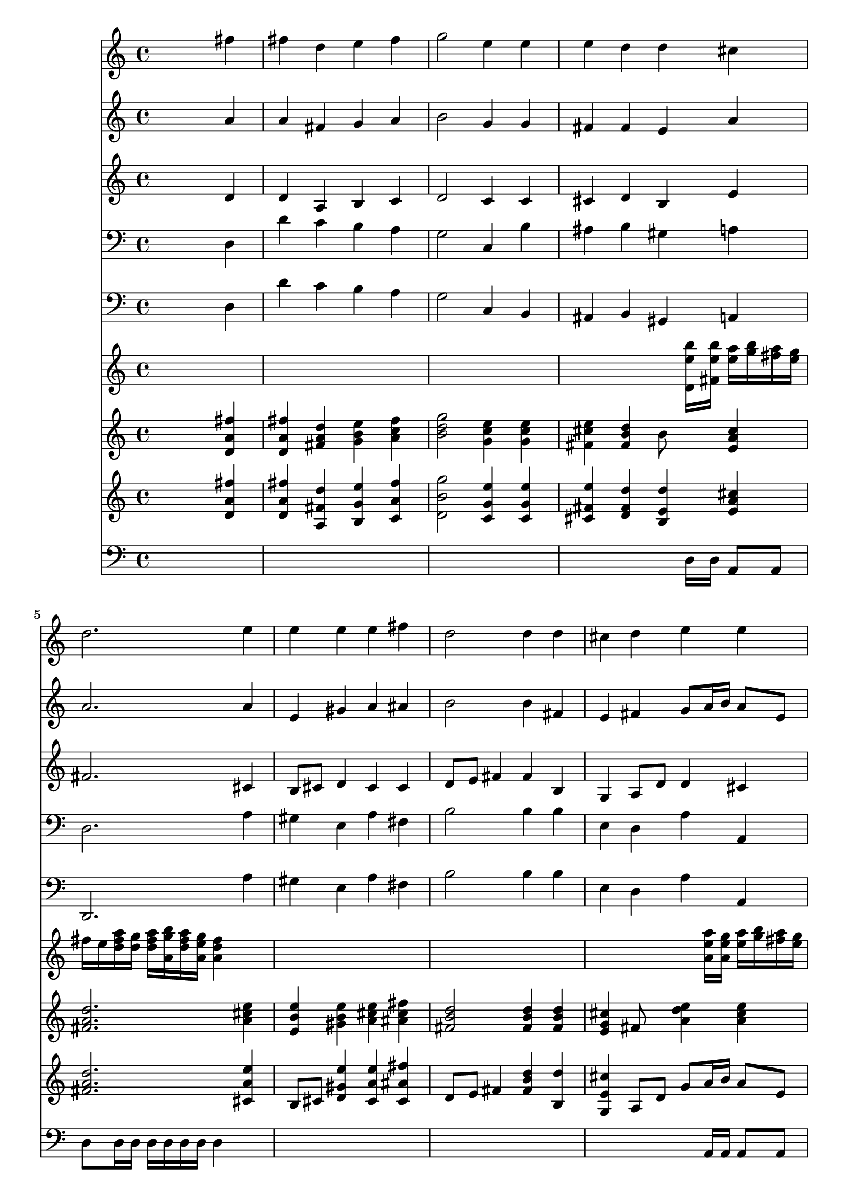 % Lily was here -- automatically converted by /usr/local/lilypond/usr/bin/midi2ly from 019007b_.mid
\version "2.10.0"


trackAchannelA =  {
  
  \time 4/4 
  

  \key d \major
  
  \tempo 4 = 96 
  
}

trackA = <<
  \context Voice = channelA \trackAchannelA
>>


trackBchannelA = \relative c {
  
  % [SEQUENCE_TRACK_NAME] Instrument 1
  s2. fis''4 |
  % 2
  fis d e fis |
  % 3
  g2 e4 e |
  % 4
  e d d cis |
  % 5
  d2. e4 |
  % 6
  e e e fis |
  % 7
  d2 d4 d |
  % 8
  cis d e e |
  % 9
  d2. fis4 |
  % 10
  fis d e fis |
  % 11
  g2 e4 e |
  % 12
  e d d cis |
  % 13
  d2. e4 |
  % 14
  e e e fis |
  % 15
  d2 d4 d |
  % 16
  cis d e e |
  % 17
  d2. cis4 |
  % 18
  cis cis cis cis |
  % 19
  d2 d4 cis |
  % 20
  cis cis cis cis |
  % 21
  d2 d4 fis |
  % 22
  fis d e fis |
  % 23
  g2 fis4 fis |
  % 24
  e fis dis dis |
  % 25
  e2. fis4 |
  % 26
  fis d e fis |
  % 27
  g2 fis4 fis |
  % 28
  e fis dis dis |
  % 29
  e2. fis4 |
  % 30
  fis d e fis |
  % 31
  g2 e4 e |
  % 32
  e d d cis |
  % 33
  d1 |
  % 34
  
}

trackB = <<
  \context Voice = channelA \trackBchannelA
>>


trackCchannelA =  {
  
  % [SEQUENCE_TRACK_NAME] Instrument 2
  
}

trackCchannelB = \relative c {
  s2. a''4 |
  % 2
  a fis g a |
  % 3
  b2 g4 g |
  % 4
  fis fis e a |
  % 5
  a2. a4 |
  % 6
  e gis a ais |
  % 7
  b2 b4 fis |
  % 8
  e fis g8 a16 b a8 e |
  % 9
  fis2. a4 |
  % 10
  a fis g a |
  % 11
  b2 g4 g |
  % 12
  fis fis e a |
  % 13
  a2. a4 |
  % 14
  e gis a ais |
  % 15
  b2 b4 fis |
  % 16
  e fis g8 a16 b a8 e |
  % 17
  fis2. e4 |
  % 18
  a a a a |
  % 19
  a2 a4 e |
  % 20
  a a a a |
  % 21
  a2 a4 a |
  % 22
  a fis g a |
  % 23
  g a a b |
  % 24
  g a fis fis |
  % 25
  g2. a4 |
  % 26
  a fis g a |
  % 27
  g a a b |
  % 28
  g a fis fis |
  % 29
  g2. fis4 |
  % 30
  fis fis e dis |
  % 31
  e fis g g |
  % 32
  fis fis e e |
  % 33
  fis1 |
  % 34
  
}

trackC = <<
  \context Voice = channelA \trackCchannelA
  \context Voice = channelB \trackCchannelB
>>


trackDchannelA =  {
  
  % [SEQUENCE_TRACK_NAME] Instrument 3
  
}

trackDchannelB = \relative c {
  s2. d'4 |
  % 2
  d a b c |
  % 3
  d2 c4 c |
  % 4
  cis d b e |
  % 5
  fis2. cis4 |
  % 6
  b8 cis d4 cis cis |
  % 7
  d8 e fis4 fis b, |
  % 8
  g a8 d d4 cis |
  % 9
  a2. d4 |
  % 10
  d a b c |
  % 11
  d2 c4 c |
  % 12
  cis d b e |
  % 13
  fis2. cis4 |
  % 14
  b8 cis d4 cis cis |
  % 15
  d8 e fis4 fis b, |
  % 16
  g a8 d d4 cis |
  % 17
  a2. a4 |
  % 18
  e' e fis g8 e |
  % 19
  fis2 fis4 a, |
  % 20
  e' e fis g8 e |
  % 21
  fis2 fis4 d |
  % 22
  d a b c |
  % 23
  d a d fis |
  % 24
  b, c b b |
  % 25
  b2. d4 |
  % 26
  d a b c |
  % 27
  d a d fis |
  % 28
  b, c b b |
  % 29
  b2. cis4 |
  % 30
  d fis b, a |
  % 31
  b2 ais4 b |
  % 32
  cis b b a |
  % 33
  a1 |
  % 34
  
}

trackD = <<
  \context Voice = channelA \trackDchannelA
  \context Voice = channelB \trackDchannelB
>>


trackEchannelA =  {
  
  % [SEQUENCE_TRACK_NAME] Instrument 4
  
}

trackEchannelB = \relative c {
  s2. d4 |
  % 2
  d' c b a |
  % 3
  g2 c,4 b' |
  % 4
  ais b gis a |
  % 5
  d,2. a'4 |
  % 6
  gis e a fis |
  % 7
  b2 b4 b |
  % 8
  e, d a' a, |
  % 9
  d2. d4 |
  % 10
  d' c b a |
  % 11
  g2 c,4 b' |
  % 12
  ais b gis a |
  % 13
  d,2. a'4 |
  % 14
  gis e a fis |
  % 15
  b2 b4 b |
  % 16
  e, d a' a, |
  % 17
  d2. a4 |
  % 18
  a' g fis a |
  % 19
  d,2 d4 a |
  % 20
  a' g fis a |
  % 21
  d,2 d4 d |
  % 22
  d' c b a |
  % 23
  b cis d dis, |
  % 24
  e a b b, |
  % 25
  e2. d4 |
  % 26
  d' c b a |
  % 27
  b cis d dis, |
  % 28
  e a b b, |
  % 29
  e2. ais4 |
  % 30
  b a g fis |
  % 31
  e d cis b |
  % 32
  ais b gis a |
  % 33
  d,1 |
  % 34
  
}

trackE = <<

  \clef bass
  
  \context Voice = channelA \trackEchannelA
  \context Voice = channelB \trackEchannelB
>>


trackFchannelA =  {
  
  % [SEQUENCE_TRACK_NAME] Instrument 5
  
}

trackFchannelB = \relative c {
  s2. d4 |
  % 2
  d' c b a |
  % 3
  g2 c,4 b |
  % 4
  ais b gis a |
  % 5
  d,2. a''4 |
  % 6
  gis e a fis |
  % 7
  b2 b4 b |
  % 8
  e, d a' a, |
  % 9
  d2. d4 |
  % 10
  d' c b a |
  % 11
  g2 c,4 b |
  % 12
  ais b gis a |
  % 13
  d,2. a''4 |
  % 14
  gis e a fis |
  % 15
  b2 b4 b |
  % 16
  e, d a' a, |
  % 17
  d2. a4 |
  % 18
  a' g fis a |
  % 19
  d,2 d4 a |
  % 20
  a' g fis a |
  % 21
  d,2 d4 d |
  % 22
  d' c b a |
  % 23
  b cis d dis, |
  % 24
  e a b b, |
  % 25
  e2. d4 |
  % 26
  d' c b a |
  % 27
  b cis d dis, |
  % 28
  e a b b, |
  % 29
  e2. ais4 |
  % 30
  b a g fis |
  % 31
  e d cis b |
  % 32
  ais b gis a |
  % 33
  d1 |
  % 34
  
}

trackF = <<

  \clef bass
  
  \context Voice = channelA \trackFchannelA
  \context Voice = channelB \trackFchannelB
>>


trackGchannelA =  {
  
  % [SEQUENCE_TRACK_NAME] Instrument 6
  
}

trackGchannelB = \relative c {
  s8*29 <b''' e, d, >16 <b e, fis, >16 <a e >16 <b g >16 <a fis >16 
  <g e >16 |
  % 5
  fis e <fis a d, >16 <g d >16 <fis a d, >16 <g b a, >16 <fis a d, >16 
  <e g a, >16 <d fis a, >4 s8*23 <a' e a, >16 <g e a, >16 <a e >16 
  <b g >16 <a fis >16 <g e >16 |
  % 9
  fis e <fis a d, >16 <g d >16 <fis a d, >16 <g b a, >16 <fis a d, >16 
  <e g a, >16 <d fis a, >4 s8*23 <b' e, d, >16 <b e, fis, >16 <a e >16 
  <b g >16 <a fis >16 <g e >16 |
  % 13
  fis e <fis a d, >16 <g d >16 <fis a d, >16 <g b a, >16 <fis a d, >16 
  <e g a, >16 <d fis a, >4 s8*23 <a' e a, >16 <g e a, >16 <a e >16 
  <b g >16 <a fis >16 <g e >16 |
  % 17
  fis e <fis a d, >16 <g d >16 <fis a d, >16 <g b a, >16 <fis a d, >16 
  <e g a, >16 <d fis a, >4 s8*7 <a' e a, >16 <g e a, >16 <a e >16 
  <b g >16 <a fis >16 <g e >16 |
  % 19
  fis e <fis a d, >16 <g a, >16 <fis a d, >16 <g b a, >16 <fis a d, >16 
  <e g a, >16 <d fis a, >4 s8*7 <a' e a, >16 <g e a, >16 <a e >16 
  <b g >16 <a fis >16 <g e >16 |
  % 21
  fis e <fis a d, >16 <g a, >16 <fis a d, >16 <g b a, >16 <fis a d, >16 
  <e g a, >16 <d fis a, >4 s8*23 <b' fis >16 <a fis >16 <b fis >16 
  <c a >16 <b g >16 <a fis >16 |
  % 25
  g fis <g b >16 a <g b >16 <a cis >16 <g b >16 <fis a >16 <e g >4 
  s8*23 <b' fis >16 <a fis >16 <b fis >16 <c a >16 <b g >16 <a fis >16 |
  % 29
  g fis <g b >16 a <g b >16 <a c >16 <g b >16 <fis a >16 <e g >4 
  s8*23 <b' e, d, >16 <b e, fis, >16 <a e >16 <b g >16 <a fis >16 
  <g e >16 |
  % 33
  fis e <fis a d, >16 <g d >16 <fis a d, >16 <g b a, >16 <fis a d, >16 
  <e g a, >16 <d fis a, >2 |
  % 34
  
}

trackG = <<
  \context Voice = channelA \trackGchannelA
  \context Voice = channelB \trackGchannelB
>>


trackHchannelA =  {
  
  % [SEQUENCE_TRACK_NAME] Instrument 7
  
}

trackHchannelB = \relative c {
  s2. <fis'' a, d, >4 |
  % 2
  <fis a, d, >4 <d a fis >4 <e b g >4 <fis c a >4 |
  % 3
  <g d b >2 <e c g >4 <e c g >4 |
  % 4
  <e cis fis, >4 <d b fis >4 b8 s8 <cis a e >4 |
  % 5
  <d a fis >2. <e cis a >4 |
  % 6
  <e b e, >4 <e b gis >4 <e cis a >4 <fis cis ais >4 |
  % 7
  <d b fis >2 <d b fis >4 <d b fis >4 |
  % 8
  <cis g e >4 fis,8 s8 <e' a, d >4 <e a, cis >4 |
  % 9
  <d a fis >2. <fis a, d, >4 |
  % 10
  <fis a, d, >4 <d a fis >4 <e b g >4 <fis c a >4 |
  % 11
  <g d b >2 <e c g >4 <e c g >4 |
  % 12
  <e cis fis, >4 <d b fis >4 b8 s8 <cis a e >4 |
  % 13
  <d a fis >2. <e cis a >4 |
  % 14
  <e b e, >4 <e b gis >4 <e cis a >4 <fis cis ais >4 |
  % 15
  <d b fis >2 <d b fis >4 <d b fis >4 |
  % 16
  <cis g e >4 fis,8 s8 <e' a, d >4 <e a, cis >4 |
  % 17
  <d a fis >2. <cis a e >4 |
  % 18
  <cis a e >4 <cis a e >4 <cis a fis >4 g8 e |
  % 19
  <d' a fis >2 <d a fis >4 <cis a e >4 |
  % 20
  <cis a e >4 <cis a e >4 <cis a fis >4 g8 e |
  % 21
  <d' a fis >2 <d a fis >4 <fis d a >4 |
  % 22
  <fis d a >4 fis, <e' b g >4 <fis c a >4 |
  % 23
  <d g, >4 <a e >4 <fis' a, d, >4 <fis b, fis >4 |
  % 24
  <e b g >4 <fis c a >4 <dis b fis >4 <dis b fis >4 |
  % 25
  <e b g >2. <fis d a >4 |
  % 26
  <fis d a >4 fis, <e' b g >4 <fis c a >4 |
  % 27
  <d g, >4 <a e >4 <fis' a, d, >4 <fis b, fis >4 |
  % 28
  <e b g >4 <fis c a >4 <dis b fis >4 <dis b fis >4 |
  % 29
  <e b g >2. <fis cis fis, >4 |
  % 30
  <fis b, d, >4 <d b fis >4 <e b g >4 <fis dis a >4 |
  % 31
  <g e b >2 e,8 fis <e' b g >4 |
  % 32
  <e cis fis, >4 <d b fis >4 <d b e, >4 <cis a e >4 |
  % 33
  <d a fis >1 |
  % 34
  
}

trackH = <<
  \context Voice = channelA \trackHchannelA
  \context Voice = channelB \trackHchannelB
>>


trackIchannelA =  {
  
  % [SEQUENCE_TRACK_NAME] Instrument 8
  
}

trackIchannelB = \relative c {
  s2. <fis'' a, d, >4 |
  % 2
  <fis a, d, >4 <d fis, a, >4 <e g, b, >4 <fis a, c, >4 |
  % 3
  <g b, d, >2 <e g, c, >4 <e g, c, >4 |
  % 4
  <e fis, cis >4 <d fis, d >4 <d e, b >4 <cis a e >4 |
  % 5
  <d a fis >2. <e a, cis, >4 |
  % 6
  b,8 cis <e' gis, d >4 <e a, cis, >4 <fis ais, cis, >4 |
  % 7
  d,8 e fis4 <d' b fis >4 <d b, >4 |
  % 8
  <cis e, g, >4 a,8 d g a16 b a8 e |
  % 9
  <d' fis, a, >2. <fis a, d, >4 |
  % 10
  <fis a, d, >4 <d fis, a, >4 <e g, b, >4 <fis a, c, >4 |
  % 11
  <g b, d, >2 <e g, c, >4 <e g, c, >4 |
  % 12
  <e fis, cis >4 <d fis, d >4 <d e, b >4 <cis a e >4 |
  % 13
  <d a fis >2. <e a, cis, >4 |
  % 14
  b,8 cis <e' gis, d >4 <e a, cis, >4 <fis ais, cis, >4 |
  % 15
  d,8 e fis4 <d' b fis >4 <d b, >4 |
  % 16
  <cis e, g, >4 a,8 d g a16 b a8 e |
  % 17
  <d' fis, a, >2. <cis e, a, >4 |
  % 18
  <cis a e >4 <cis a e >4 <cis a fis >4 g8 e |
  % 19
  <d' a fis >2 <d a fis >4 <cis e, a, >4 |
  % 20
  <cis a e >4 <cis a e >4 <cis a fis >4 g8 e |
  % 21
  <d' a fis >2 <d a fis >4 <fis a, d, >4 |
  % 22
  <fis a, d, >4 <d fis, a, >4 <e g, b, >4 <fis a, c, >4 |
  % 23
  <g, d >4 <a a, >4 <fis' a, d, >4 <fis b, fis >4 |
  % 24
  <e g, b, >4 <fis a, c, >4 <dis fis, b, >4 <dis fis, b, >4 |
  % 25
  <e g, b, >2. <fis a, d, >4 |
  % 26
  <fis a, d, >4 <d fis, a, >4 <e g, b, >4 <fis a, c, >4 |
  % 27
  <g, d >4 <a a, >4 <fis' a, d, >4 <fis b, fis >4 |
  % 28
  <e g, b, >4 <fis a, c, >4 <dis fis, b, >4 <dis fis, b, >4 |
  % 29
  <e g, b, >2. <fis fis, cis >4 |
  % 30
  <fis fis, d >4 <d fis, >4 <e e, b >4 <fis dis, a >4 |
  % 31
  e, fis <e' g, ais, >4 <e g, b, >4 |
  % 32
  <e fis, cis >4 <d fis, b, >4 <d e, b >4 <cis e, a, >4 |
  % 33
  <d fis, a, >1 |
  % 34
  
}

trackI = <<
  \context Voice = channelA \trackIchannelA
  \context Voice = channelB \trackIchannelB
>>


trackJchannelA =  {
  
  % [SEQUENCE_TRACK_NAME] Instrument 9
  
}

trackJchannelB = \relative c {
  s8*29 d16 d a8 a |
  % 5
  d d16 d d d d d d4 s8*23 a16 a a8 a |
  % 9
  d d16 d d d d d d4 s8*23 d16 d a8 a |
  % 13
  d d16 d d d d d d4 s8*23 a16 a a8 a |
  % 17
  d d16 d d d d d d4 s8*7 a16 a a8 a |
  % 19
  d d16 d d d d d d4 s8*7 a16 a a8 a |
  % 21
  d d16 d d d d d d4 s8*87 d16 d a8 a |
  % 33
  d d16 d d d d d d2 |
  % 34
  
}

trackJ = <<

  \clef bass
  
  \context Voice = channelA \trackJchannelA
  \context Voice = channelB \trackJchannelB
>>


\score {
  <<
    \context Staff=trackB \trackB
    \context Staff=trackC \trackC
    \context Staff=trackD \trackD
    \context Staff=trackE \trackE
    \context Staff=trackF \trackF
    \context Staff=trackG \trackG
    \context Staff=trackH \trackH
    \context Staff=trackI \trackI
    \context Staff=trackJ \trackJ
  >>
}
